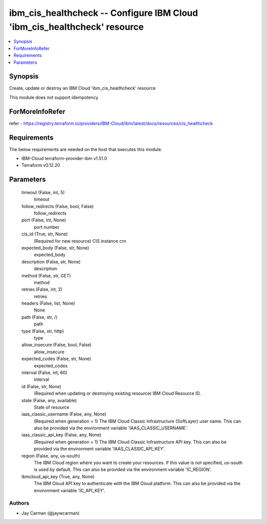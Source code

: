 
ibm_cis_healthcheck -- Configure IBM Cloud 'ibm_cis_healthcheck' resource
=========================================================================

.. contents::
   :local:
   :depth: 1


Synopsis
--------

Create, update or destroy an IBM Cloud 'ibm_cis_healthcheck' resource

This module does not support idempotency


ForMoreInfoRefer
----------------
refer - https://registry.terraform.io/providers/IBM-Cloud/ibm/latest/docs/resources/cis_healthcheck

Requirements
------------
The below requirements are needed on the host that executes this module.

- IBM-Cloud terraform-provider-ibm v1.51.0
- Terraform v0.12.20



Parameters
----------

  timeout (False, int, 5)
    timeout


  follow_redirects (False, bool, False)
    follow_redirects


  port (False, int, None)
    port number


  cis_id (True, str, None)
    (Required for new resource) CIS instance crn


  expected_body (False, str, None)
    expected_body


  description (False, str, None)
    description


  method (False, str, GET)
    method


  retries (False, int, 2)
    retries


  headers (False, list, None)
    None


  path (False, str, /)
    path


  type (False, str, http)
    type


  allow_insecure (False, bool, False)
    allow_insecure


  expected_codes (False, str, None)
    expected_codes


  interval (False, int, 60)
    interval


  id (False, str, None)
    (Required when updating or destroying existing resource) IBM Cloud Resource ID.


  state (False, any, available)
    State of resource


  iaas_classic_username (False, any, None)
    (Required when generation = 1) The IBM Cloud Classic Infrastructure (SoftLayer) user name. This can also be provided via the environment variable 'IAAS_CLASSIC_USERNAME'.


  iaas_classic_api_key (False, any, None)
    (Required when generation = 1) The IBM Cloud Classic Infrastructure API key. This can also be provided via the environment variable 'IAAS_CLASSIC_API_KEY'.


  region (False, any, us-south)
    The IBM Cloud region where you want to create your resources. If this value is not specified, us-south is used by default. This can also be provided via the environment variable 'IC_REGION'.


  ibmcloud_api_key (True, any, None)
    The IBM Cloud API key to authenticate with the IBM Cloud platform. This can also be provided via the environment variable 'IC_API_KEY'.













Authors
~~~~~~~

- Jay Carman (@jaywcarman)

